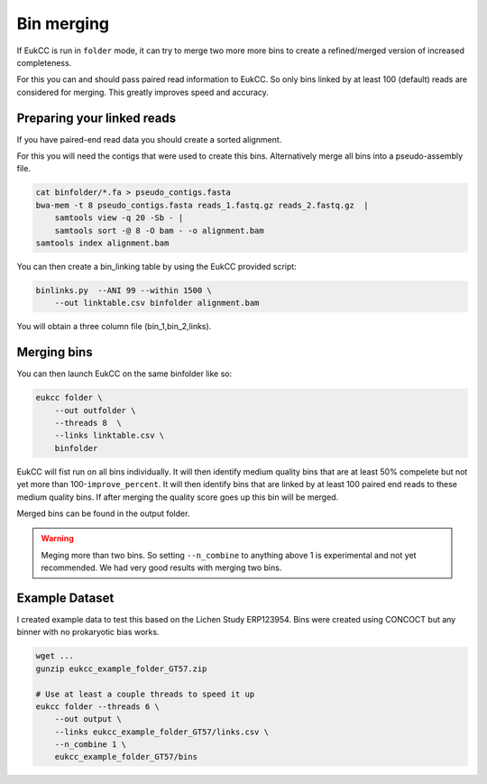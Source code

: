 =====================
Bin merging
=====================

If EukCC is run in ``folder`` mode, it can try to merge
two more more bins to create a refined/merged version
of increased completeness.

For this you can and should pass paired read information to EukCC. So
only bins linked by at least 100 (default) reads are considered
for merging. This greatly improves speed and accuracy.

Preparing your linked reads
=============================
If you have paired-end read data you should create a sorted alignment.

For this you will need the contigs that were used to create this bins.
Alternatively merge all bins into a pseudo-assembly file.

.. code-block:: shell

    cat binfolder/*.fa > pseudo_contigs.fasta
    bwa-mem -t 8 pseudo_contigs.fasta reads_1.fastq.gz reads_2.fastq.gz  | 
        samtools view -q 20 -Sb - | 
        samtools sort -@ 8 -O bam - -o alignment.bam
    samtools index alignment.bam

You can then create a bin_linking table by using the EukCC provided script:

.. code-block:: shell

    binlinks.py  --ANI 99 --within 1500 \
        --out linktable.csv binfolder alignment.bam


You will obtain a three column file (bin_1,bin_2,links).

Merging bins
=====================================
You can then launch EukCC on the same binfolder like so:


.. code-block:: shell

    eukcc folder \
        --out outfolder \
        --threads 8  \
        --links linktable.csv \
        binfolder

EukCC will fist run on all bins individually. It will then identify medium quality bins that are at least 50% compelete but not yet more than
100-``improve_percent``. 
It will then identify bins that are linked by at least 100 paired end reads to these medium quality bins. If after 
merging the quality score goes up this bin will be merged. 

Merged bins can be found in the output folder.

.. warning::
    Meging more than two bins. So setting ``--n_combine`` to anything above 1 is experimental and not yet recommended. We had very good results with merging two bins.

Example Dataset
=======================================
I created example data to test this based on the Lichen Study ERP123954. Bins were created using CONCOCT but any binner 
with no prokaryotic bias works.

.. code-block:: shell

    wget ...
    gunzip eukcc_example_folder_GT57.zip

    # Use at least a couple threads to speed it up
    eukcc folder --threads 6 \
        --out output \
        --links eukcc_example_folder_GT57/links.csv \
        --n_combine 1 \
        eukcc_example_folder_GT57/bins


